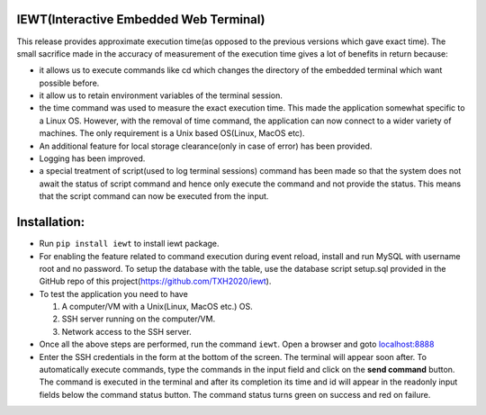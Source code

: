 IEWT(Interactive Embedded Web Terminal)
------------------------------------------

This release provides approximate execution time(as opposed to the previous versions which gave exact time). The small sacrifice made in the accuracy of measurement of the execution time gives a lot of benefits in return because:

- it allows us to execute commands like cd which changes the directory of the embedded terminal which want possible before.
- it allow us to retain environment variables of the terminal session.
- the time command was used to measure the exact execution time. This made the application somewhat specific to a Linux OS. However, with the removal of time command, the application can now connect to a wider variety of machines. The only requirement is a Unix based OS(Linux, MacOS etc).
- An additional feature for local storage clearance(only in case of error) has been provided. 
- Logging has been improved. 
- a special treatment of script(used to log terminal sessions) command has been made so that the system does not await the status of script command and hence only execute the command and not provide the status. This means that the script command can now be executed from the input.

Installation:
----------------

- Run ``pip install iewt`` to install iewt package.
- For enabling the feature related to command execution during event reload, install and run MySQL with username root and no password. To setup the database with the table, use the database script setup.sql provided in the GitHub repo of this project(https://github.com/TXH2020/iewt).
- To test the application you need to have

  1. A computer/VM with a Unix(Linux, MacOS etc.) OS.
  2. SSH server running on the computer/VM.
  3. Network access to the SSH server.

- Once all the above steps are performed, run the command ``iewt``. Open a browser and goto 	`localhost:8888 <http://localhost:8888>`_
- Enter the SSH credentials in the form at the bottom of the screen. The terminal will appear soon after. To automatically execute commands, type the commands in the input field and click on the **send command** button. The command is executed in the terminal and after its completion its time and id will appear in the readonly input fields below the command status button. The command status turns green on success and red on failure.
